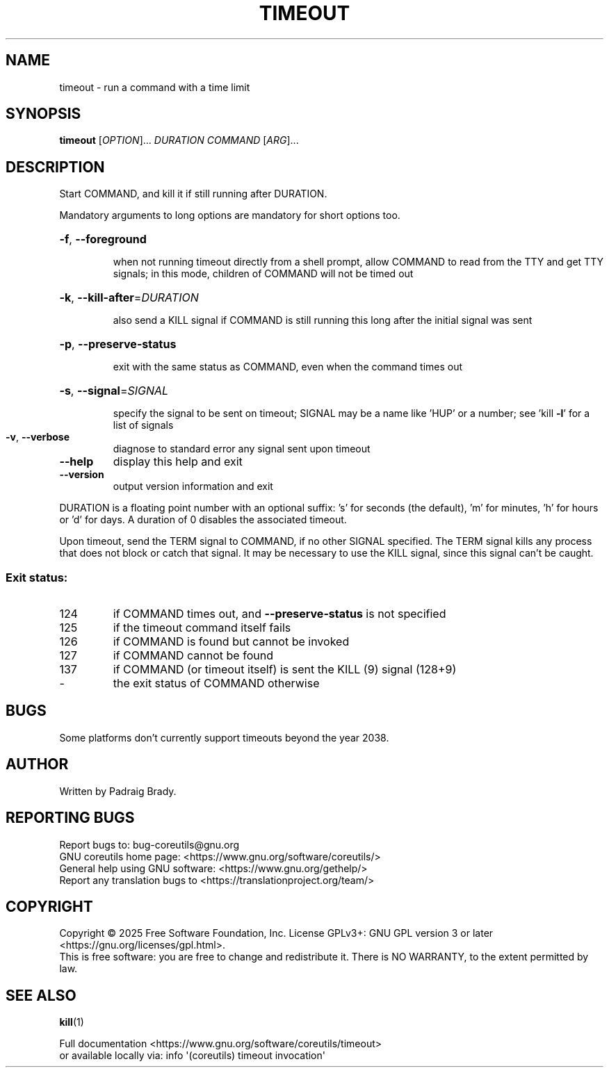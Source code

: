 .\" DO NOT MODIFY THIS FILE!  It was generated by help2man 1.50.1.
.TH TIMEOUT "1" "September 2025" "GNU coreutils 9.7.347-71849" "User Commands"
.SH NAME
timeout \- run a command with a time limit
.SH SYNOPSIS
.B timeout
[\fI\,OPTION\/\fR]... \fI\,DURATION COMMAND \/\fR[\fI\,ARG\/\fR]...
.SH DESCRIPTION
.\" Add any additional description here
.PP
Start COMMAND, and kill it if still running after DURATION.
.PP
Mandatory arguments to long options are mandatory for short options too.
.HP
\fB\-f\fR, \fB\-\-foreground\fR
.IP
when not running timeout directly from a shell prompt,
allow COMMAND to read from the TTY and get TTY signals;
in this mode, children of COMMAND will not be timed out
.HP
\fB\-k\fR, \fB\-\-kill\-after\fR=\fI\,DURATION\/\fR
.IP
also send a KILL signal if COMMAND is still running
this long after the initial signal was sent
.HP
\fB\-p\fR, \fB\-\-preserve\-status\fR
.IP
exit with the same status as COMMAND,
even when the command times out
.HP
\fB\-s\fR, \fB\-\-signal\fR=\fI\,SIGNAL\/\fR
.IP
specify the signal to be sent on timeout;
SIGNAL may be a name like 'HUP' or a number;
see 'kill \fB\-l\fR' for a list of signals
.TP
\fB\-v\fR, \fB\-\-verbose\fR
diagnose to standard error any signal sent upon timeout
.TP
\fB\-\-help\fR
display this help and exit
.TP
\fB\-\-version\fR
output version information and exit
.PP
DURATION is a floating point number with an optional suffix:
\&'s' for seconds (the default), 'm' for minutes, 'h' for hours or 'd' for days.
A duration of 0 disables the associated timeout.
.PP
Upon timeout, send the TERM signal to COMMAND, if no other SIGNAL specified.
The TERM signal kills any process that does not block or catch that signal.
It may be necessary to use the KILL signal, since this signal can't be caught.
.SS "Exit status:"
.TP
124
if COMMAND times out, and \fB\-\-preserve\-status\fR is not specified
.TP
125
if the timeout command itself fails
.TP
126
if COMMAND is found but cannot be invoked
.TP
127
if COMMAND cannot be found
.TP
137
if COMMAND (or timeout itself) is sent the KILL (9) signal (128+9)
.TP
\-
the exit status of COMMAND otherwise
.SH BUGS
Some platforms don't currently support timeouts beyond the year 2038.
.SH AUTHOR
Written by Padraig Brady.
.SH "REPORTING BUGS"
Report bugs to: bug\-coreutils@gnu.org
.br
GNU coreutils home page: <https://www.gnu.org/software/coreutils/>
.br
General help using GNU software: <https://www.gnu.org/gethelp/>
.br
Report any translation bugs to <https://translationproject.org/team/>
.SH COPYRIGHT
Copyright \(co 2025 Free Software Foundation, Inc.
License GPLv3+: GNU GPL version 3 or later <https://gnu.org/licenses/gpl.html>.
.br
This is free software: you are free to change and redistribute it.
There is NO WARRANTY, to the extent permitted by law.
.SH "SEE ALSO"
\fBkill\fP(1)
.PP
.br
Full documentation <https://www.gnu.org/software/coreutils/timeout>
.br
or available locally via: info \(aq(coreutils) timeout invocation\(aq
